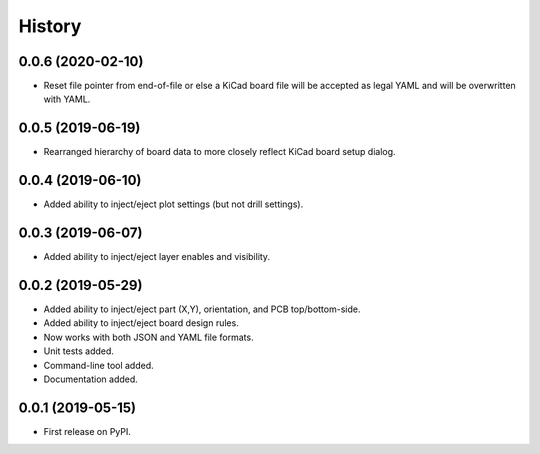 =======
History
=======


0.0.6 (2020-02-10)
------------------

* Reset file pointer from end-of-file or else a KiCad board file will be accepted as
  legal YAML and will be overwritten with YAML. 


0.0.5 (2019-06-19)
------------------

* Rearranged hierarchy of board data to more closely reflect KiCad board setup dialog.


0.0.4 (2019-06-10)
------------------

* Added ability to inject/eject plot settings (but not drill settings).


0.0.3 (2019-06-07)
------------------

* Added ability to inject/eject layer enables and visibility.


0.0.2 (2019-05-29)
------------------

* Added ability to inject/eject part (X,Y), orientation, and PCB top/bottom-side.
* Added ability to inject/eject board design rules.
* Now works with both JSON and YAML file formats.
* Unit tests added.
* Command-line tool added.
* Documentation added.


0.0.1 (2019-05-15)
------------------

* First release on PyPI.
